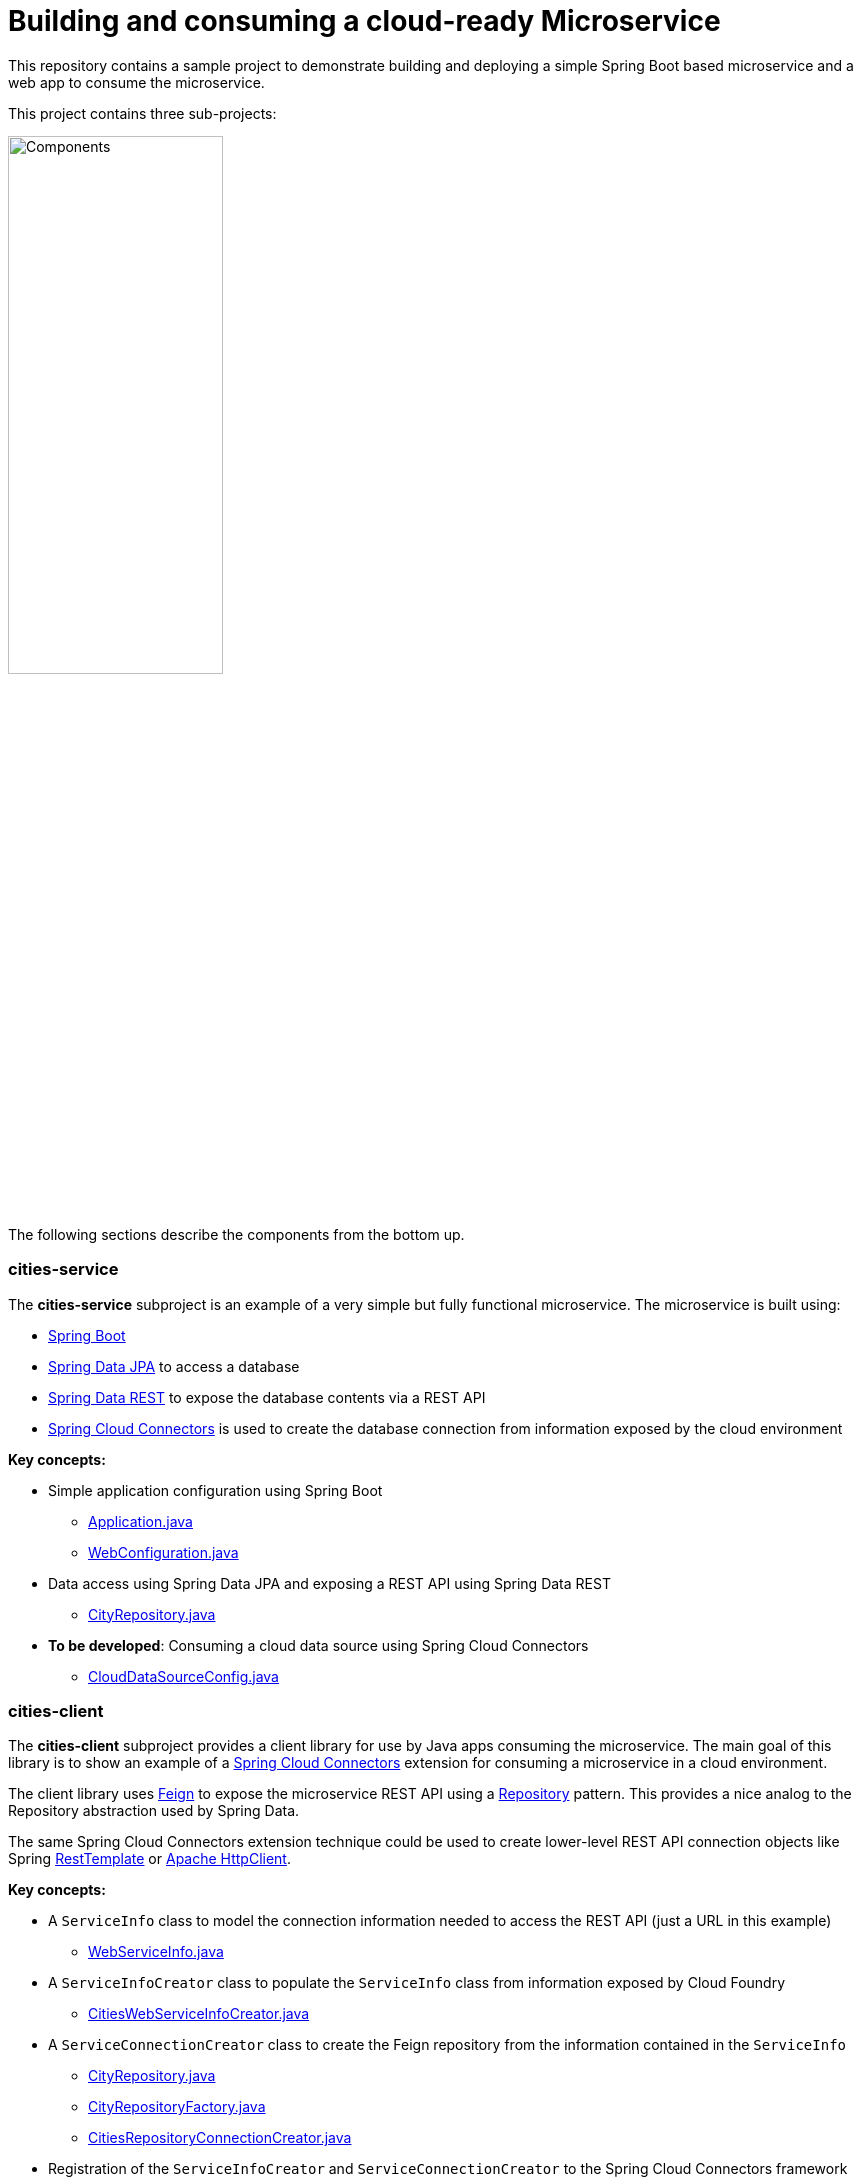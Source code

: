 = Building and consuming a cloud-ready Microservice

This repository contains a sample project to demonstrate building and deploying a simple Spring Boot based microservice and a web app to consume the microservice.

This project contains three sub-projects:

image:docs/components.png["Components",50%]

The following sections describe the components from the bottom up.

=== cities-service

The **cities-service** subproject is an example of a very simple but fully functional microservice. The microservice is built using:

* link:http://projects.spring.io/spring-boot[Spring Boot]
* link:http://projects.spring.io/spring-data-jpa[Spring Data JPA] to access a database
* link:http://projects.spring.io/spring-data-rest[Spring Data REST] to expose the database contents via a REST API
* link:http://cloud.spring.io/spring-cloud-connectors[Spring Cloud Connectors] is used to create the database connection from information exposed by the cloud environment

**Key concepts:**

* Simple application configuration using Spring Boot
** link:cities-service/src/main/java/org/example/cities/Application.java[Application.java]
** link:cities-service/src/main/java/org/example/cities/WebConfiguration.java[WebConfiguration.java]
* Data access using Spring Data JPA and exposing a REST API using Spring Data REST
** link:cities-service/src/main/java/org/example/cities/repositories/CityRepository.java[CityRepository.java]
* *To be developed*: Consuming a cloud data source using Spring Cloud Connectors
** link:cities-service/src/main/java/org/example/cities/config/CloudDataSourceConfig.java[CloudDataSourceConfig.java]

=== cities-client

The **cities-client** subproject provides a client library for use by Java apps consuming the microservice. The main goal of this library is to show an example of a http://cloud.spring.io/spring-cloud-connectors[Spring Cloud Connectors] extension for consuming a microservice in a cloud environment.

The client library uses https://github.com/Netflix/feign[Feign] to expose the microservice REST API using a http://martinfowler.com/eaaCatalog/repository.html[Repository] pattern. This provides a nice analog to the Repository abstraction used by Spring Data.

The same Spring Cloud Connectors extension technique could be used to create lower-level REST API connection objects like Spring http://docs.spring.io/spring/docs/current/spring-framework-reference/htmlsingle/#rest-resttemplate[RestTemplate] or https://hc.apache.org/httpcomponents-client-ga[Apache HttpClient].

**Key concepts:**

* A `ServiceInfo` class to model the connection information needed to access the REST API (just a URL in this example)
** link:cities-client/src/main/java/com/example/cities/client/cloud/WebServiceInfo.java[WebServiceInfo.java]
* A `ServiceInfoCreator` class to populate the `ServiceInfo` class from information exposed by Cloud Foundry
** link:cities-client/src/main/java/com/example/cities/client/cloud/cloudfoundry/CitiesWebServiceInfoCreator.java[CitiesWebServiceInfoCreator.java]
* A `ServiceConnectionCreator` class to create the Feign repository from the information contained in the `ServiceInfo`
** link:cities-client/src/main/java/com/example/cities/client/CityRepository.java[CityRepository.java]
** link:cities-client/src/main/java/com/example/cities/client/CityRepositoryFactory.java[CityRepositoryFactory.java]
** link:cities-client/src/main/java/com/example/cities/client/cloud/connector/CitiesRepositoryConnectionCreator.java[CitiesRepositoryConnectionCreator.java]
* Registration of the `ServiceInfoCreator` and `ServiceConnectionCreator` to the Spring Cloud Connectors framework
** link:cities-client/src/main/resources/META-INF/services/org.springframework.cloud.cloudfoundry.CloudFoundryServiceInfoCreator[CloudFoundryServiceInfoCreator]
** link:cities-client/src/main/resources/META-INF/services/org.springframework.cloud.service.ServiceConnectorCreator[ServiceConnectorCreator]

=== cities-ui

The **cities-ui** subproject is a web UI application that uses the client library to consume the microservice REST API. It is built using http://projects.spring.io/spring-boot[Spring Boot] and https://angularjs.org[AngularJS].

**Key concepts:**

* Simple application configuration using Spring Boot
** link:cities-ui/src/main/java/com/example/cities/Application.java[Application.java]
* Proxying calls from the AngularJS front-end to the repository backend with Spring MVC
** link:cities-ui/src/main/java/com/example/cities/controller/CitiesController.java[CitiesController.java]
* Consuming the client library using Spring Cloud Connectors
** link:cities-ui/src/main/java/com/example/cities/config/CloudConfiguration.java[CloudConfiguration.java]


=== Note on data import

The microservice loads a very large dataset at startup to show the power of the paging, sorting, and search capabilities in Spring Data. The default link:cities-service/src/main/resources/import.sql[`import.sql`] file contains just under 43,000 small rows (representing all postal codes in the United States) that get loaded when the application starts.

Free database service tiers on public Cloud Foundry services often limit the size of the database you can use and the number of records you can load at startup. You will likely need to reduce the size of the dataset when deploying to a public Cloud Foundry service with a free database tier.

The default `import.sql` file works with the in-memory HyperSQL database (HSQLDB) and MySQL.
